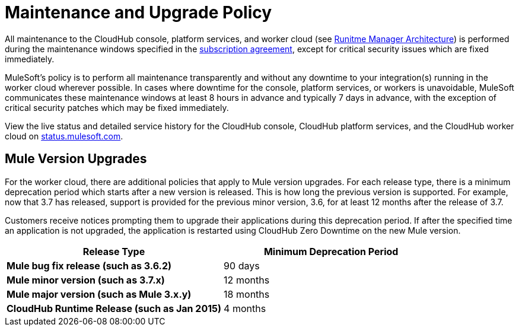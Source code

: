 = Maintenance and Upgrade Policy
:keywords: cloudhub, support, upgrade, subscription

All maintenance to the CloudHub console, platform services, and worker cloud (see link:/runtime-manager/runtime-manager-architecture[Runitme Manager Architecture]) is performed during the maintenance windows specified in the link:http://www.mulesoft.com/terms/msa/current[subscription agreement], except for critical security issues which are fixed immediately.

MuleSoft's policy is to perform all maintenance transparently and without any downtime to your integration(s) running in the worker cloud wherever possible. In cases where downtime for the console, platform services, or workers is unavoidable, MuleSoft communicates these maintenance windows at least 8 hours in advance and typically 7 days in advance, with the exception of critical security patches which may be fixed immediately.

View the live status and detailed service history for the CloudHub console, CloudHub platform services, and the CloudHub worker cloud on link:http://status.mulesoft.com/[status.mulesoft.com].

== Mule Version Upgrades

For the worker cloud, there are additional policies that apply to Mule version upgrades. For each release type, there is a minimum deprecation period which starts after a new version is released. This is how long the previous version is supported. For example, now that  3.7 has released, support is provided for the previous minor version, 3.6, for at least 12 months after the release of 3.7.

Customers receive notices prompting them to upgrade their applications during this deprecation period. If after the specified time an application is not upgraded, the application is restarted using CloudHub Zero Downtime on the new Mule version.

[cols=",",options="header",]
|========================================================
|Release Type |Minimum Deprecation Period
|*Mule bug fix release (such as 3.6.2)* |90 days
|*Mule minor version (such as 3.7.x)* |12 months
|*Mule major version (such as Mule 3.x.y)* |18 months
|*CloudHub Runtime Release (such as Jan 2015)* |4 months
|========================================================
